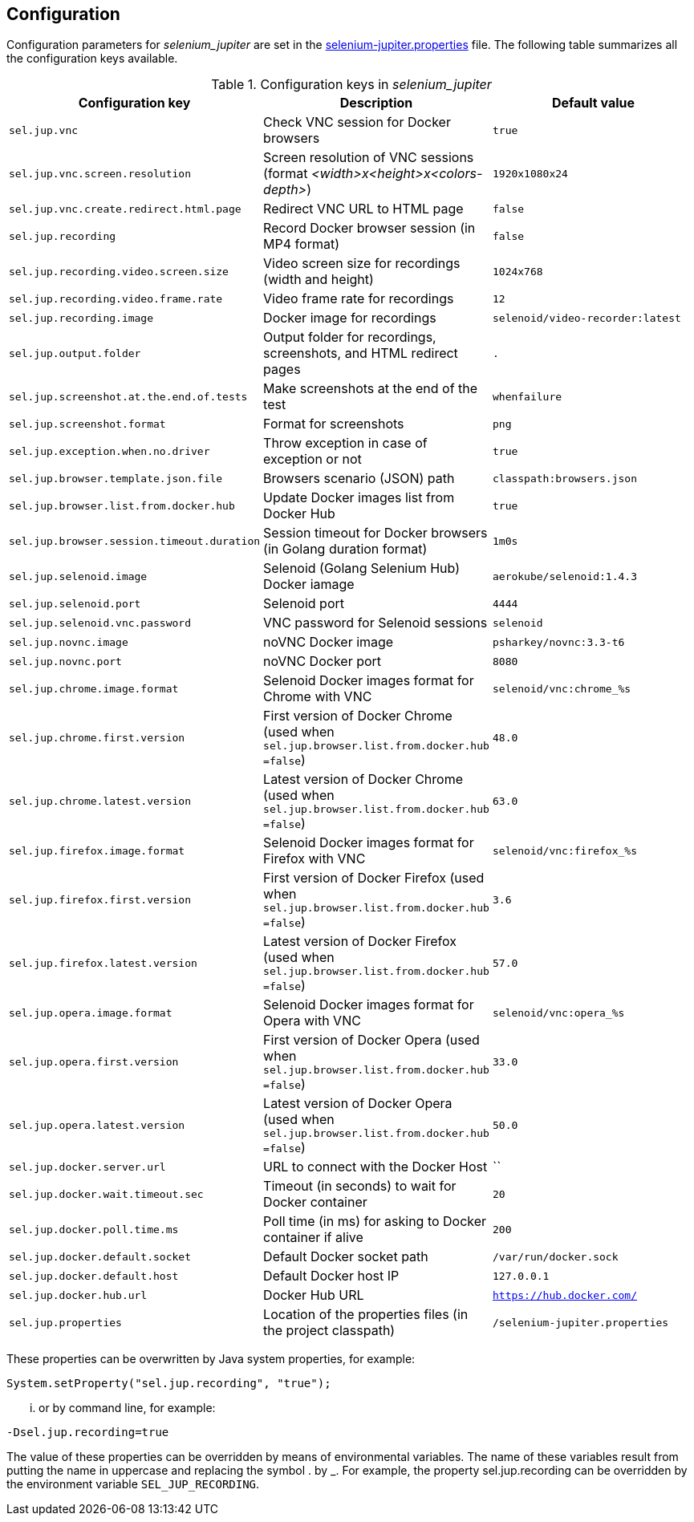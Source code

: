 == Configuration

Configuration parameters for _selenium_jupiter_ are set in the https://github.com/bonigarcia/selenium-jupiter/blob/master/src/main/resources/selenium-jupiter.properties[selenium-jupiter.properties] file. The following table summarizes all the configuration keys available.

.Configuration keys in _selenium_jupiter_
[width="100%",options="header"]
|==========================
|Configuration key | Description | Default value
|`sel.jup.vnc` | Check VNC session for Docker browsers |`true`
|`sel.jup.vnc.screen.resolution` | Screen resolution of VNC sessions (format _<width>x<height>x<colors-depth>_)|`1920x1080x24`
|`sel.jup.vnc.create.redirect.html.page` | Redirect VNC URL to HTML page |`false`
|`sel.jup.recording` | Record Docker browser session (in MP4 format) |`false`
|`sel.jup.recording.video.screen.size` | Video screen size for recordings (width and height) |`1024x768`
|`sel.jup.recording.video.frame.rate` | Video frame rate for recordings |`12`
|`sel.jup.recording.image` | Docker image for recordings |`selenoid/video-recorder:latest`
|`sel.jup.output.folder` | Output folder for recordings, screenshots, and HTML redirect pages |`.`
|`sel.jup.screenshot.at.the.end.of.tests` | Make screenshots at the end of the test |`whenfailure`
|`sel.jup.screenshot.format` | Format for screenshots |`png`
|`sel.jup.exception.when.no.driver` | Throw exception in case of exception or not |`true`
|`sel.jup.browser.template.json.file` | Browsers scenario (JSON) path |`classpath:browsers.json`
|`sel.jup.browser.list.from.docker.hub` | Update Docker images list from Docker Hub |`true`
|`sel.jup.browser.session.timeout.duration` | Session timeout for Docker browsers (in Golang duration format)|`1m0s`
|`sel.jup.selenoid.image` | Selenoid (Golang Selenium Hub) Docker iamage |`aerokube/selenoid:1.4.3`
|`sel.jup.selenoid.port` | Selenoid port |`4444`
|`sel.jup.selenoid.vnc.password` | VNC password for Selenoid sessions |`selenoid`
|`sel.jup.novnc.image` | noVNC Docker image |`psharkey/novnc:3.3-t6`
|`sel.jup.novnc.port` | noVNC Docker port  |`8080`
|`sel.jup.chrome.image.format` | Selenoid Docker images format for Chrome with VNC |`selenoid/vnc:chrome_%s`
|`sel.jup.chrome.first.version` | First version of Docker Chrome (used when `sel.jup.browser.list.from.docker.hub =false`)|`48.0`
|`sel.jup.chrome.latest.version` | Latest version of Docker Chrome (used when `sel.jup.browser.list.from.docker.hub =false`) |`63.0`
|`sel.jup.firefox.image.format` | Selenoid Docker images format for Firefox with VNC |`selenoid/vnc:firefox_%s`
|`sel.jup.firefox.first.version` | First version of Docker Firefox (used when `sel.jup.browser.list.from.docker.hub =false`) |`3.6`
|`sel.jup.firefox.latest.version` | Latest version of Docker Firefox (used when `sel.jup.browser.list.from.docker.hub =false`) |`57.0`
|`sel.jup.opera.image.format` | Selenoid Docker images format for Opera with VNC |`selenoid/vnc:opera_%s`
|`sel.jup.opera.first.version` | First version of Docker Opera (used when `sel.jup.browser.list.from.docker.hub =false`) |`33.0`
|`sel.jup.opera.latest.version` | Latest version of Docker Opera (used when `sel.jup.browser.list.from.docker.hub =false`) |`50.0`
|`sel.jup.docker.server.url` | URL to connect with the Docker Host |``
|`sel.jup.docker.wait.timeout.sec` | Timeout (in seconds) to wait for Docker container |`20`
|`sel.jup.docker.poll.time.ms` | Poll time (in ms) for asking to Docker container if alive |`200`
|`sel.jup.docker.default.socket` | Default Docker socket path |`/var/run/docker.sock`
|`sel.jup.docker.default.host` | Default Docker host IP |`127.0.0.1`
|`sel.jup.docker.hub.url` | Docker Hub URL |`https://hub.docker.com/`
|`sel.jup.properties` | Location of the properties files (in the project classpath)|`/selenium-jupiter.properties`
|==========================


These properties can be overwritten by Java system properties, for example:

[source,java]
----
System.setProperty("sel.jup.recording", "true");
----
... or by command line, for example:

[source]
----
-Dsel.jup.recording=true
----

The value of these properties can be overridden by means of environmental variables. The name of these variables result from putting the name in uppercase and replacing the symbol . by _. For example, the property sel.jup.recording can be overridden by the environment variable `SEL_JUP_RECORDING`. 
